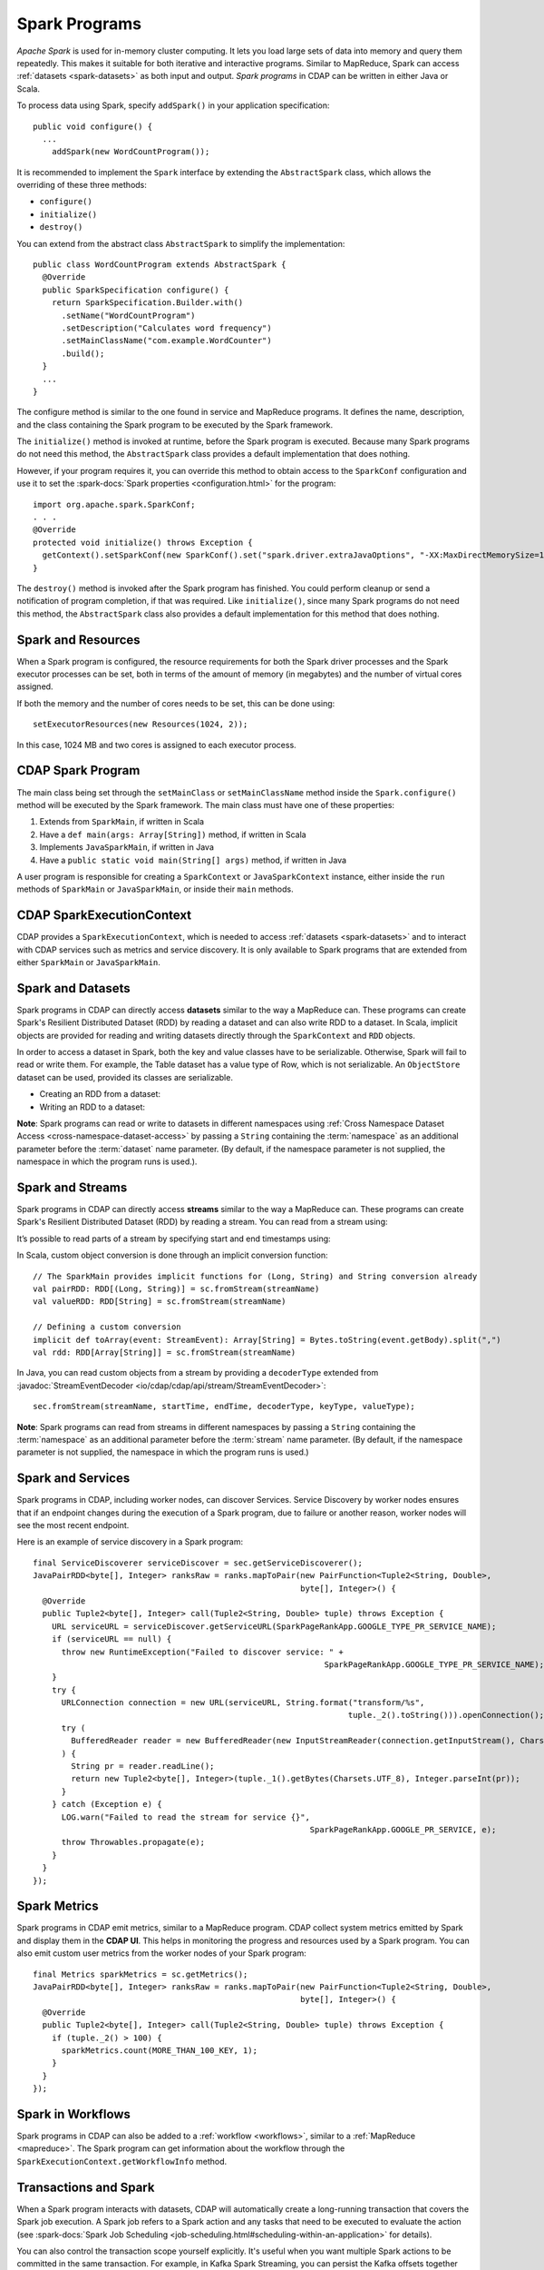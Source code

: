 .. meta::
    :author: Cask Data, Inc.
    :copyright: Copyright © 2014-2017 Cask Data, Inc.

.. _spark:

==============
Spark Programs
==============

*Apache Spark* is used for in-memory cluster computing. It lets you load large sets of
data into memory and query them repeatedly. This makes it suitable for both iterative and
interactive programs. Similar to MapReduce, Spark can access :ref:`datasets <spark-datasets>` 
as both input and output. *Spark programs* in CDAP can be written in either Java or Scala.

To process data using Spark, specify ``addSpark()`` in your application specification::

  public void configure() {
    ...
      addSpark(new WordCountProgram());

It is recommended to implement the ``Spark`` interface by extending the ``AbstractSpark``
class, which allows the overriding of these three methods:

- ``configure()``
- ``initialize()``
- ``destroy()``

You can extend from the abstract class ``AbstractSpark`` to simplify the implementation::

  public class WordCountProgram extends AbstractSpark {
    @Override
    public SparkSpecification configure() {
      return SparkSpecification.Builder.with()
        .setName("WordCountProgram")
        .setDescription("Calculates word frequency")
        .setMainClassName("com.example.WordCounter")
        .build();
    }
    ...
  }

The configure method is similar to the one found in service and MapReduce programs. It
defines the name, description, and the class containing the Spark program to be executed
by the Spark framework.

The ``initialize()`` method is invoked at runtime, before the
Spark program is executed. Because many Spark programs do not
need this method, the ``AbstractSpark`` class provides a default
implementation that does nothing.

However, if your program requires it, you can override this method to obtain access to the
``SparkConf`` configuration and use it to set the :spark-docs:`Spark properties
<configuration.html>` for the program::

    import org.apache.spark.SparkConf;
    . . .
    @Override
    protected void initialize() throws Exception {
      getContext().setSparkConf(new SparkConf().set("spark.driver.extraJavaOptions", "-XX:MaxDirectMemorySize=1024m"));
    }

The ``destroy()`` method is invoked after the Spark program has
finished. You could perform cleanup or send a notification of program
completion, if that was required. Like ``initialize()``, since many Spark programs do not
need this method, the ``AbstractSpark`` class also provides a default
implementation for this method that does nothing.


Spark and Resources
===================
When a Spark program is configured, the resource requirements for both the Spark driver
processes and the Spark executor processes can be set, both in terms of the amount of
memory (in megabytes) and the number of virtual cores assigned.

If both the memory and the number of cores needs to be set, this can be done using::

    setExecutorResources(new Resources(1024, 2));
    
In this case, 1024 MB and two cores is assigned to each executor process.


CDAP Spark Program
==================
The main class being set through the ``setMainClass`` or ``setMainClassName`` method inside the ``Spark.configure()``
method will be executed by the Spark framework. The main class must have one of these properties:

#. Extends from ``SparkMain``, if written in Scala
#. Have a ``def main(args: Array[String])`` method, if written in Scala
#. Implements ``JavaSparkMain``, if written in Java
#. Have a ``public static void main(String[] args)`` method, if written in Java

A user program is responsible for creating a ``SparkContext`` or ``JavaSparkContext`` instance, either inside
the ``run`` methods of ``SparkMain`` or ``JavaSparkMain``, or inside their ``main`` methods.


CDAP SparkExecutionContext
==========================
CDAP provides a ``SparkExecutionContext``, which is needed to access :ref:`datasets <spark-datasets>` and to
interact with CDAP services such as metrics and service discovery. It is only available to Spark programs that
are extended from either ``SparkMain`` or ``JavaSparkMain``.

.. tabbed-parsed-literal::
  :tabs: Scala,Java
  :dependent: java-scala
  :languages: scala,java

  .. Scala

  class MyScalaSparkProgram extends SparkMain {
    override def run(implicit sec: SparkExecutionContext): Unit = {
      val sc = new SparkContext
      val RDD[(String, String)] = sc.fromDataset("mydataset")
        ...
    }
  }

  .. Java

  public class MyJavaSparkProgram implements JavaSparkMain {
    @Override
    public void run(JavaSparkExecutionContext sec) {
      JavaSparkContext jsc = new JavaSparkContext();
      JavaPairRDD<String, String> rdd = sec.fromDataset("mydataset");
        ...
    }
  }


.. _spark-datasets:

Spark and Datasets
==================
Spark programs in CDAP can directly access **datasets** similar to the way a MapReduce can. 
These programs can create Spark's Resilient Distributed Dataset (RDD) by reading a dataset
and can also write RDD to a dataset. In Scala, implicit objects are provided for reading
and writing datasets directly through the ``SparkContext`` and ``RDD`` objects.

In order to access a dataset in Spark, both the key and value classes have to be
serializable. Otherwise, Spark will fail to read or write them. For example, the Table
dataset has a value type of Row, which is not serializable. An ``ObjectStore`` dataset can
be used, provided its classes are serializable.

- Creating an RDD from a dataset:

  .. tabbed-parsed-literal::
    :tabs: Scala,Java
    :dependent: java-scala
    :languages: scala,java

    .. Scala

    val sc = new SparkContext
    val purchaseRDD = sc.readFromDataset[Array[Byte], Purchase]("purchases");

    .. Java

    JavaSparkContext jsc = new JavaSparkContext();
    JavaPairRDD<byte[], Purchase> purchaseRDD = sec.fromDataset("purchases");

- Writing an RDD to a dataset:

  .. tabbed-parsed-literal::
    :tabs: Scala,Java
    :dependent: java-scala
    :languages: scala,java

    .. Scala

    purchaseRDD.saveAsDataset("purchases")

    .. Java

    sec.saveAsDataset(purchaseRDD, "purchases");

**Note**: Spark programs can read or write to datasets in different namespaces using
:ref:`Cross Namespace Dataset Access <cross-namespace-dataset-access>` by passing a
``String`` containing the :term:`namespace` as an additional parameter before the :term:`dataset`
name parameter. (By default, if the namespace parameter is not supplied, the namespace in
which the program runs is used.).


Spark and Streams
=================
Spark programs in CDAP can directly access **streams** similar to the way a MapReduce can.
These programs can create Spark's Resilient Distributed Dataset (RDD) by reading a stream.
You can read from a stream using:

.. tabbed-parsed-literal::
  :tabs: Scala,Java
  :dependent: java-scala
  :languages: scala,java

  .. Scala

  val ratingsDataset = sc.fromStream[(Long, String)]("ratingsStream")

  .. Java

  JavaPairRDD<Long, String> ratingsDataset = sec.fromStream("ratingsStream", String.class);

It’s possible to read parts of a stream by specifying start and end timestamps using:

.. tabbed-parsed-literal::
  :tabs: Scala,Java
  :dependent: java-scala
  :languages: scala,java

  .. Scala

  val ratingsDataset = sc.fromStream[(Long, String)]("ratingsStream", startTime, endTime)

  .. Java

  JavaPairRDD<Long, String> ratingsDataset = sec.fromStream("ratingsStream", startTime, endTime, String.class);

.. highlight:: scala

In Scala, custom object conversion is done through an implicit conversion function::

    // The SparkMain provides implicit functions for (Long, String) and String conversion already
    val pairRDD: RDD[(Long, String)] = sc.fromStream(streamName)
    val valueRDD: RDD[String] = sc.fromStream(streamName)

    // Defining a custom conversion
    implicit def toArray(event: StreamEvent): Array[String] = Bytes.toString(event.getBody).split(",")
    val rdd: RDD[Array[String]] = sc.fromStream(streamName)

.. highlight:: java

In Java, you can read custom objects from a stream by providing a ``decoderType`` extended from
:javadoc:`StreamEventDecoder <io/cdap/cdap/api/stream/StreamEventDecoder>`::

    sec.fromStream(streamName, startTime, endTime, decoderType, keyType, valueType);

**Note**: Spark programs can read from streams in different namespaces by passing a
``String`` containing the :term:`namespace` as an additional parameter before the
:term:`stream` name parameter. (By default, if the namespace parameter is not supplied,
the namespace in which the program runs is used.)


Spark and Services
==================
Spark programs in CDAP, including worker nodes, can discover Services.
Service Discovery by worker nodes ensures that if an endpoint changes during the execution of a Spark program,
due to failure or another reason, worker nodes will see the most recent endpoint.

Here is an example of service discovery in a Spark program::

    final ServiceDiscoverer serviceDiscover = sec.getServiceDiscoverer();
    JavaPairRDD<byte[], Integer> ranksRaw = ranks.mapToPair(new PairFunction<Tuple2<String, Double>,
                                                            byte[], Integer>() {
      @Override
      public Tuple2<byte[], Integer> call(Tuple2<String, Double> tuple) throws Exception {
        URL serviceURL = serviceDiscover.getServiceURL(SparkPageRankApp.GOOGLE_TYPE_PR_SERVICE_NAME);
        if (serviceURL == null) {
          throw new RuntimeException("Failed to discover service: " +
                                                                 SparkPageRankApp.GOOGLE_TYPE_PR_SERVICE_NAME);
        }
        try {
          URLConnection connection = new URL(serviceURL, String.format("transform/%s",
                                                                      tuple._2().toString())).openConnection();
          try (
            BufferedReader reader = new BufferedReader(new InputStreamReader(connection.getInputStream(), Charsets.UTF_8))
          ) {
            String pr = reader.readLine();
            return new Tuple2<byte[], Integer>(tuple._1().getBytes(Charsets.UTF_8), Integer.parseInt(pr));
          }
        } catch (Exception e) {
          LOG.warn("Failed to read the stream for service {}",
                                                              SparkPageRankApp.GOOGLE_PR_SERVICE, e);
          throw Throwables.propagate(e);
        }
      }
    });


Spark Metrics
=============
Spark programs in CDAP emit metrics, similar to a MapReduce program.
CDAP collect system metrics emitted by Spark and display them in the **CDAP UI**.
This helps in monitoring the progress and resources used by a Spark program.
You can also emit custom user metrics from the worker nodes of your Spark program::

    final Metrics sparkMetrics = sc.getMetrics();
    JavaPairRDD<byte[], Integer> ranksRaw = ranks.mapToPair(new PairFunction<Tuple2<String, Double>,
                                                            byte[], Integer>() {
      @Override
      public Tuple2<byte[], Integer> call(Tuple2<String, Double> tuple) throws Exception {
        if (tuple._2() > 100) {
          sparkMetrics.count(MORE_THAN_100_KEY, 1);
        }
      }
    });
    

Spark in Workflows
==================
Spark programs in CDAP can also be added to a :ref:`workflow <workflows>`, similar to a
:ref:`MapReduce <mapreduce>`. The Spark program can get information about the workflow
through the ``SparkExecutionContext.getWorkflowInfo`` method.


.. _spark-transactions:

Transactions and Spark
======================
When a Spark program interacts with datasets, CDAP will automatically create a
long-running transaction that covers the Spark job execution. A Spark job refers to a
Spark action and any tasks that need to be executed to evaluate the action (see
:spark-docs:`Spark Job Scheduling <job-scheduling.html#scheduling-within-an-application>`
for details). 

You can also control the transaction scope yourself explicitly. It's useful when you want
multiple Spark actions to be committed in the same transaction. For example, in Kafka
Spark Streaming, you can persist the Kafka offsets together with the changes in the
datasets in the same transaction to obtain exactly-once processing semantics.

When using an *explicit* transaction, you can access a dataset directly by calling the
``getDataset()`` method of the ``DatasetContext`` provided to the transaction. However,
the dataset acquired through ``getDataset()`` cannot be used through a function closure.
See the section on :ref:`Using Datasets in Programs <datasets-in-programs>` for additional
information.

Here is an example of using an explicit transaction in Spark:

.. tabbed-parsed-literal::
  :tabs: Scala,Java
  :dependent: java-scala
  :languages: scala,java

  .. Scala

  // Perform multiple operations in the same transaction
  Transaction {
    // Create a standard wordcount RDD
    val wordCountRDD = sc.fromStream[String]("stream")
        .flatMap(_.split(" "))
        .map((_, 1))
        .reduceByKey(_ + _)

    // Save those words that have count > 10 to the "aboveten" dataset
    wordCountRDD
      .filter(_._2 > 10)
      .saveAsDataset("aboveten")

    // Save all wordcount to an "allcounts" dataset
    wordCountRDD.saveAsDataset("allcounts")

    // Updates to both the "aboveten" and "allcounts" datasets will be committed within the same transaction
  }

  // Perform RDD operations together with direct dataset access in the same transaction
  Transaction((datasetContext: DatasetContext) => {
    sc.fromDataset[String, Int]("source")
      .saveAsDataset("sink")

    val table: Table = datasetContext.getDataset("copyCount")
    table.increment(new Increment("source", "sink", 1L))
  })

  .. Java

  @Override
  public void run(JavaSparkExecutionContext sec) throws Exception {
    // Perform RDD operations together with direct dataset access in the same transaction
    sec.execute(new TransactionRunnable(sec));
  }

  static class TransactionRunnable implements TxRunnable, Serializable {

    private final JavaSparkExecutionContext sec;

    public TransactionRunnable(JavaSparkExecutionContext sec) {
      this.sec = sec;
    }

    @Override
    public void run(DatasetContext context) throws Exception {
      JavaPairRDD<String, Integer> source = sec.fromDataset("source");
      sec.saveAsDataset(source, "sink");

      Table table = context.getDataset("copyCount");
      table.increment(new Increment("source", "sink", 1L));
    }
  }

.. _spark-spark-versions:

.. highlight:: xml

Spark Versions
==============
CDAP allows you to write Spark programs using either Spark1 or Spark2. 
To use Spark1, you must add the ``cdap-api-spark`` Maven dependency::

    . . .
    <dependency>
      <groupId>io.cdap.cdap</groupId>
      <artifactId>cdap-api-spark</artifactId>
      <version>${cdap.version}</version>
    </dependency>
    . . .

To use Spark2, you must add the ``cdap-api-spark2_2.11`` Maven dependency::

    . . .
    <dependency>
      <groupId>io.cdap.cdap</groupId>
      <artifactId>cdap-api-spark2_2.11</artifactId>
      <version>${cdap.version}</version>
    </dependency>
    . . .

Spark Program Examples
======================
- For an example, the how-to guide :ref:`cdap-spark-guide` gives a demonstration.

- If you have problems with resolving methods when developing Spark problems in an IDE 
  or running Spark programs, see :ref:`these hints <development-troubleshooting-spark>`.
